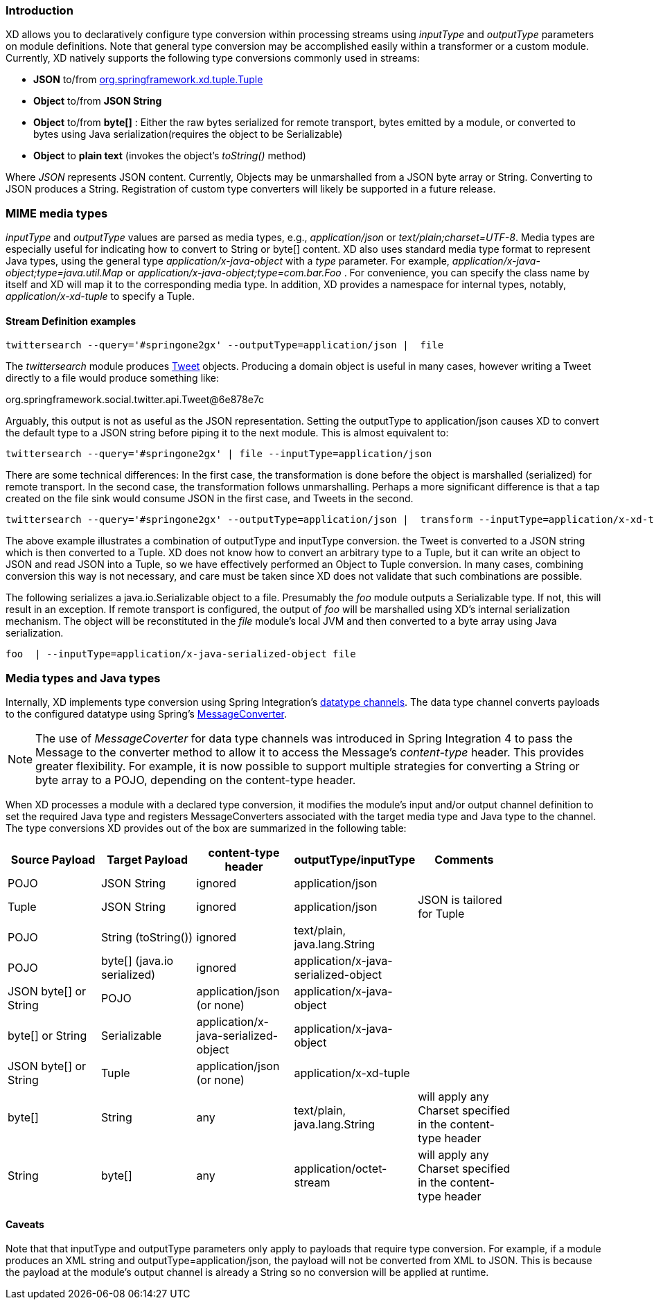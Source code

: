 === Introduction

XD allows you to declaratively configure type conversion within processing streams using _inputType_ and _outputType_ parameters on module definitions. Note that general type conversion may be accomplished easily within a transformer or a custom module. Currently, XD natively supports the following type conversions commonly used in streams: 

* *JSON* to/from https://github.com/spring-projects/spring-xd/blob/master/spring-xd-tuple/src/main/java/org/springframework/xd/tuple/Tuple.java[org.springframework.xd.tuple.Tuple]
* *Object* to/from *JSON String* 
* *Object* to/from *byte[]* : Either the raw bytes serialized for remote transport, bytes emitted by a module, or converted to bytes using Java serialization(requires the object to be Serializable)
* *Object* to *plain text* (invokes the object's _toString()_ method)

Where _JSON_ represents JSON content. Currently, Objects may be unmarshalled from a JSON byte array or String. Converting to JSON produces a String. Registration of custom type converters will likely be supported in a future release.

[[MimeTypes]]
=== MIME media types
_inputType_ and _outputType_ values are parsed as media types, e.g., _application/json_ or _text/plain;charset=UTF-8_. Media types are especially useful for indicating how to convert to String or byte[] content. XD also uses standard media type format to represent Java types, using the general type _application/x-java-object_ with a _type_ parameter. For example, _application/x-java-object;type=java.util.Map_ or _application/x-java-object;type=com.bar.Foo_ . For convenience, you can specify the class name by itself and XD will map it to the corresponding media type. In addition, XD provides a namespace for internal types, notably, _application/x-xd-tuple_ to specify a Tuple. 

[[mimetype-examples]]
==== Stream Definition examples

           twittersearch --query='#springone2gx' --outputType=application/json |  file

The _twittersearch_ module produces https://github.com/spring-projects/spring-social-twitter/blob/master/spring-social-twitter/src/main/java/org/springframework/social/twitter/api/Tweet.java[Tweet] objects. Producing a domain object is useful in many cases, however writing a Tweet directly to a file would produce something like:

org.springframework.social.twitter.api.Tweet@6e878e7c

Arguably, this output is not as useful as the JSON representation. Setting the outputType to application/json causes XD to convert the default type to a JSON string before piping it to the next module. This is almost equivalent to:

           twittersearch --query='#springone2gx' | file --inputType=application/json

There are some technical differences: In the first case, the transformation is done before the object is marshalled (serialized) for remote transport. In the second case, the transformation follows unmarshalling. Perhaps a more significant difference is that a tap created on the file sink would consume JSON in the first case, and Tweets in the second. 


           twittersearch --query='#springone2gx' --outputType=application/json |  transform --inputType=application/x-xd-tuple ...

The above example illustrates a combination of outputType and inputType conversion. the Tweet is converted to a JSON string which is then converted to a Tuple. XD does not know how to convert an arbitrary type to a Tuple, but it can write an object to JSON and read JSON into a Tuple, so we have effectively performed an Object to Tuple conversion.  In many cases, combining conversion this way is not necessary, and care must be taken since XD does not validate that such combinations are possible.

The following serializes a java.io.Serializable object to a file.  Presumably the _foo_ module outputs a Serializable type. If not, this will result in an exception. If remote transport is configured, the output of _foo_ will be marshalled using XD's internal serialization mechanism. The object will be reconstituted in the _file_ module's local JVM and then converted to a byte array using Java serialization.

         foo  | --inputType=application/x-java-serialized-object file


[[mediatypes-javatypes]]
=== Media types and Java types

Internally, XD implements type conversion using Spring Integration's http://docs.spring.io/spring-integration/docs/latest-ga/reference/htmlsingle/#channel-configuration[datatype channels]. The data type channel converts payloads to the configured datatype using Spring's http://docs.spring.io/spring/docs/current/javadoc-api/org/springframework/messaging/converter/MessageConverter.html[MessageConverter]. 

NOTE: The use of _MessageCoverter_ for data type channels was introduced in Spring Integration 4 to pass the Message to the converter method to allow it to access the Message's _content-type_ header. This provides greater flexibility. For example, it is now possible to support multiple strategies for converting a String or byte array to a POJO, depending on the content-type header.

When XD processes a module with a declared type conversion, it modifies the module's input and/or output channel definition to set the required Java type and registers MessageConverters associated with the target media type and Java type to the channel. The type conversions XD provides out of the box are summarized in the following table:

|===
|Source Payload |Target Payload |content-type header | outputType/inputType | Comments |

|POJO
|JSON String
|ignored
|application/json
||

|Tuple
|JSON String
|ignored
|application/json
|JSON is tailored for Tuple|

|POJO
|String (toString())
|ignored
|text/plain, java.lang.String
||

|POJO
|byte[] (java.io serialized)
|ignored
|application/x-java-serialized-object
||

|JSON byte[] or String
|POJO
|application/json (or none)
|application/x-java-object
||

|byte[] or String
|Serializable
|application/x-java-serialized-object
|application/x-java-object
||

|JSON byte[] or String
|Tuple
|application/json (or none)
|application/x-xd-tuple
||

|byte[]
|String
|any
|text/plain, java.lang.String
|will apply any Charset specified in the content-type header|

|String
|byte[]
|any
|application/octet-stream
|will apply any Charset specified in the content-type header|

|===

[[Caveats]]
==== Caveats
Note that that inputType and outputType parameters only apply to payloads that require type conversion. For example, if a module produces an XML string and outputType=application/json, the payload will not be converted from XML to JSON. This is because the payload at the module's output channel is already a String so no conversion will be applied at runtime.

